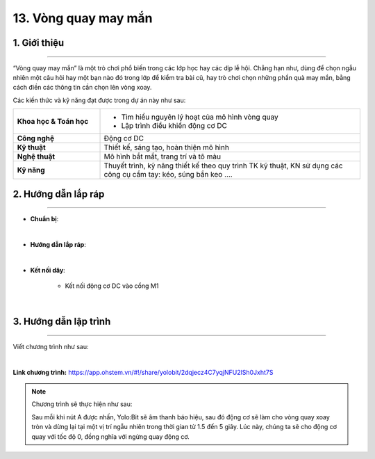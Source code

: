 13. Vòng quay may mắn
=========

1. Giới thiệu
-----
-----------

“Vòng quay may mắn” là một trò chơi phổ biến trong các lớp học hay các dịp lễ hội. Chẳng hạn như, dùng để chọn ngẫu nhiên một câu hỏi hay một bạn nào đó trong lớp để kiểm tra bài cũ, hay trò chơi chọn những phần quà may mắn, bằng cách điền các thông tin cần chọn lên vòng xoay. 

Các kiến thức và kỹ năng đạt được trong dự án này như sau: 

..  csv-table:: 
    :widths: 15, 45

    "**Khoa học & Toán học**", "- Tìm hiểu nguyên lý hoạt của mô hình vòng quay 
    - Lập trình điều khiển động cơ DC"
    "**Công nghệ**", "Động cơ DC"
    "**Kỹ thuật**", "Thiết kế, sáng tạo, hoàn thiện mô hình"
    "**Nghệ thuật**", "Mô hình bắt mắt, trang trí và tô màu"
    "**Kỹ năng**", "Thuyết trình, kỹ năng thiết kế theo quy trình TK kỹ thuật, KN sử dụng các công cụ cầm tay: kéo, súng bắn keo …."


2. Hướng dẫn lắp ráp
----
--------

- **Chuẩn bị**: 

.. image:: images/vong_quay.png
    :scale: 90%
    :align: center 
|

- **Hướng dẫn lắp ráp**:

.. raw:: html

    <iframe width="560" height="315" src="https://www.youtube.com/embed/F5mV_CWSens?si=-4qtYdLC4aZTSnJJ" title="YouTube video player" frameborder="0" allow="accelerometer; autoplay; clipboard-write; encrypted-media; gyroscope; picture-in-picture; web-share" referrerpolicy="strict-origin-when-cross-origin" allowfullscreen></iframe>
|

- **Kết nối dây**:

    + Kết nối động cơ DC vào cổng M1

.. image:: images/vong_quay_3.png
    :scale: 80%
    :align: center 
|


3. Hướng dẫn lập trình
--------
--------

Viết chương trình như sau: 

.. image:: images/vong_quay_2.png
    :scale: 80%
    :align: center 
|

**Link chương trình:** `<https://app.ohstem.vn/#!/share/yolobit/2dqjecz4C7yqjNFU2lSh0Jxht7S>`_

.. note:: Chương trình sẽ thực hiện như sau: 

    Sau mỗi khi nút A được nhấn, Yolo:Bit sẽ âm thanh báo hiệu, sau đó động cơ sẽ làm cho vòng quay xoay tròn và dừng lại tại một vị trí ngẫu nhiên trong thời gian từ 1.5 đến 5 giây. Lúc này, chúng ta sẽ cho động cơ quay với tốc độ 0, đồng nghĩa với ngừng quay động cơ.


